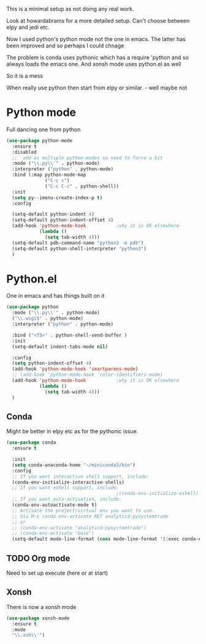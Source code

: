 #+TITLE Emacs configuration org python configuration
#+PROPERTY:header-args :cache yes :tangle yes  :comments link

This is a minimal setup as not doing any real work.

Look at howardabrams for a more detailed setup.
Can't choose between elpy and jedi etc.

Now I used python's python mode not the one in emacs. The latter has been improved and so perhaps I could chnage

The problem is conda uses pythonic which has a require 'python and so always loads the emacs one.
And xonsh mode uses python.el as well

So it is a mess



When really use python then start from elpy or similar. - well maybe not

* Python mode
:PROPERTIES:
:ID:       org_mark_2020-11-24T21-22-09+00-00_mini12.local:F61D3DCD-D95F-45D0-8D2C-DC2C01096167
:END:
Full dancing one from python
#+NAME: org_mark_2020-01-24T17-28-10+00-00_mini12_26CAE374-0A00-4CBD-A31D-D465AE7AD800
#+begin_src emacs-lisp
(use-package python-mode
  :ensure t
  :disabled
  ;;  add as multiple python-modes so need to force a bit
  :mode ("\\.py\\'" . python-mode)
  :interpreter ("python" . python-mode)
  :bind (:map python-mode-map
			  ("C-c c")
			  ("C-c C-z" . python-shell))
  :init
  (setq py--imenu-create-index-p t)
  :config

  (setq-default python-indent 4)
  (setq-default python-indent-offset 4)
  (add-hook 'python-mode-hook           ;why it is OK elsewhere
            (lambda ()
              (setq tab-width 4)))
  (setq-default pdb-command-name "python3 -m pdb")
  (setq-default python-shell-interpreter "python3")
  )
#+end_src

* Python.el
:PROPERTIES:
:ID:       org_mark_2020-11-24T21-22-09+00-00_mini12.local:5313A1ED-609C-49B1-9C6B-C6A1279D4873
:END:
One in emacs and has things built on it
#+NAME: org_mark_2020-11-24T21-22-09+00-00_mini12.local_D8E951D0-C15C-4B10-AAC8-8DAF8382B214
#+begin_src emacs-lisp
(use-package python
  :mode ("\\.py\\'" . python-mode)
  ("\\.wsgi$" . python-mode)
  :interpreter ("python" . python-mode)

  :bind ("<f5>" . python-shell-send-buffer )
  :init
  (setq-default indent-tabs-mode nil)

  :config
  (setq python-indent-offset 4)
  (add-hook 'python-mode-hook 'smartparens-mode)
  ;; (add-hook 'python-mode-hook 'color-identifiers-mode)
  (add-hook 'python-mode-hook           ;why it is OK elsewhere
            (lambda ()
              (setq tab-width 4)))
  )

  #+END_SRC
#+end_src
** Conda
:PROPERTIES:
:ID:       org_mark_2020-01-24T17-28-10+00-00_mini12:4BA83964-C235-4AA4-8490-70CCC9C25C6D
:END:
Might be better in elpy etc as for the pythonic issue.
  #+NAME: org_mark_2020-01-24T17-28-10+00-00_mini12_D22A3A48-A2D2-493C-B891-0645341FE000
  #+begin_src emacs-lisp
(use-package conda
  :ensure t

  :init
  (setq conda-anaconda-home "~/miniconda3/bin")
  :config
  ;; If you want interactive shell support, include:
  (conda-env-initialize-interactive-shells)
  ;; If you want eshell support, include:
                                        ;(conda-env-initialize-eshell)
  ;; If you want auto-activation, include:
  (conda-env-autoactivate-mode t)
  ;; Activate the project/virtual env you want to use.
  ;; Via M-x conda-env-activate RET analyticd-pysystemtrade
  ;; or
  ;; (conda-env-activate "analyticd-pysystemtrade")
  ;; (conda-env-activate "base")
  (setq-default mode-line-format (cons mode-line-format '(:exec conda-env-current-name))))
  #+end_src
** TODO Org mode
:PROPERTIES:
:ID:       org_mark_2020-11-11T11-24-14+00-00_mini12.local:9705EACE-A73F-41E3-A5AB-8FD2BAB849B5
:END:
Need to set up execute (here or at start)
** Xonsh
:PROPERTIES:
:ID:       org_mark_2020-01-24T17-28-10+00-00_mini12:62195329-D8AA-4CC1-B7F4-4570BBDCF3A8
:END:
There is now a xonsh mode
  #+NAME: org_mark_2020-01-24T17-28-10+00-00_mini12_59880E6F-AD42-47DF-B04B-957600115D5D
  #+begin_src emacs-lisp
(use-package xonsh-mode
  :ensure t
  :mode
  "\\.xsh\\'")
  #+end_src
